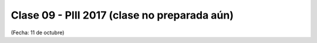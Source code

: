 .. -*- coding: utf-8 -*-

.. _rcs_subversion:

Clase 09 - PIII 2017 (clase no preparada aún)
====================
(Fecha: 11 de octubre)

